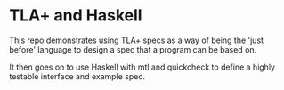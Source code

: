 * TLA+ and Haskell

This repo demonstrates using TLA+ specs as a way of
being the 'just before' language to design a spec
that a program can be based on.

It then goes on to use Haskell with mtl and quickcheck
to define a highly testable interface and example
spec.


